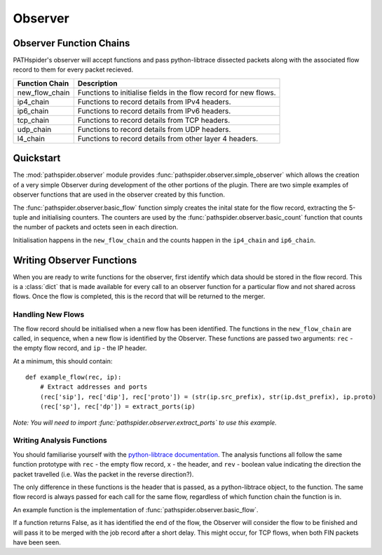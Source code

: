 .. _observer:

Observer
========

Observer Function Chains
------------------------

PATHspider's observer will accept functions and pass python-libtrace dissected
packets along with the associated flow record to them for every packet
recieved.

+----------------------+--------------------------------------------------+
| Function Chain       | Description                                      |
+======================+==================================================+
| new_flow_chain       | Functions to initialise fields in the flow       |
|                      | record for new flows.                            |
+----------------------+--------------------------------------------------+
| ip4_chain            | Functions to record details from IPv4 headers.   |
+----------------------+--------------------------------------------------+
| ip6_chain            | Functions to record details from IPv6 headers.   |
+----------------------+--------------------------------------------------+
| tcp_chain            | Functions to record details from TCP headers.    |
+----------------------+--------------------------------------------------+
| udp_chain            | Functions to record details from UDP headers.    |
+----------------------+--------------------------------------------------+
| l4_chain             | Functions to record details from other layer     |
|                      | 4 headers.                                       |
+----------------------+--------------------------------------------------+

Quickstart
----------

The :mod:`pathspider.observer` module provides
:func:`pathspider.observer.simple_observer` which allows the creation of a very
simple Observer during development of the other portions of the plugin. There
are two simple examples of observer functions that are used in the observer
created by this function.

The :func:`pathspider.observer.basic_flow` function simply creates the inital
state for the flow record, extracting the 5-tuple and initialising counters.
The counters are used by the :func:`pathspider.observer.basic_count` function
that counts the number of packets and octets seen in each direction.

Initialisation happens in the ``new_flow_chain`` and the counts happen in the
``ip4_chain`` and ``ip6_chain``.

Writing Observer Functions
--------------------------

When you are ready to write functions for the observer, first identify which
data should be stored in the flow record. This is a :class:`dict` that is made
available for every call to an observer function for a particular flow and
not shared across flows. Once the flow is completed, this is the record that
will be returned to the merger.

Handling New Flows
^^^^^^^^^^^^^^^^^^

The flow record should be initialised when a new flow has been identified. The
functions in the ``new_flow_chain`` are called, in sequence, when a new flow
is identified by the Observer. These functions are passed two arguments:
``rec`` - the empty flow record, and ``ip`` - the IP header.

At a minimum, this should contain::

    def example_flow(rec, ip):
        # Extract addresses and ports
        (rec['sip'], rec['dip'], rec['proto']) = (str(ip.src_prefix), str(ip.dst_prefix), ip.proto)
        (rec['sp'], rec['dp']) = extract_ports(ip)

*Note: You will need to import :func:`pathspider.observer.extract_ports` to use
this example.*

Writing Analysis Functions
^^^^^^^^^^^^^^^^^^^^^^^^^^

You should familiarise yourself with the `python-libtrace documentation
<https://www.cs.auckland.ac.nz/~nevil/python-libtrace/>`_. The analysis
functions all follow the same function prototype with ``rec`` - the empty flow
record, ``x`` - the header, and ``rev`` - boolean value indicating the
direction the packet travelled (i.e. Was the packet in the reverse direction?).

The only difference in these functions is the header that is passed, as a
python-libtrace object, to the function. The same flow record is always passed
for each call for the same flow, regardless of which function chain the
function is in.

An example function is the implementation of
:func:`pathspider.observer.basic_flow`.

If a function returns False, as it has identified the end of the flow, the
Observer will consider the flow to be finished and will pass it to be merged
with the job record after a short delay. This might occur, for TCP flows, when
both FIN packets have been seen.

